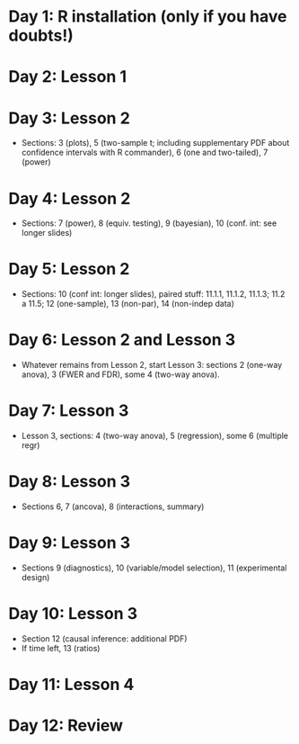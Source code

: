 #+OPTIONS: toc:nil
#+latex_header: \pagestyle{empty}
#+LATEX_HEADER: \usepackage[margin=1.0cm]{geometry}
#+OPTIONS: num:0

* Day 1: R installation (only if you have doubts!)

* Day 2: Lesson 1

* Day 3: Lesson 2
- Sections: 3 (plots), 5 (two-sample t; including supplementary PDF about confidence intervals with R commander), 6 (one and two-tailed), 7 (power)

* Day 4: Lesson 2
- Sections: 7 (power), 8 (equiv. testing), 9 (bayesian), 10 (conf. int: see longer slides)

* Day 5: Lesson 2
- Sections: 10 (conf int: longer slides), paired stuff: 11.1.1, 11.1.2, 11.1.3; 11.2 a 11.5;  12 (one-sample), 13 (non-par), 14 (non-indep data)

* Day 6: Lesson 2 and Lesson 3
- Whatever remains from Lesson 2, start Lesson 3: sections 2 (one-way anova), 3 (FWER and FDR), some 4 (two-way anova).

* Day 7: Lesson 3
- Lesson 3, sections: 4 (two-way anova), 5 (regression), some 6 (multiple regr)

* Day 8: Lesson 3
- Sections 6, 7 (ancova), 8 (interactions, summary)

* Day 9: Lesson 3
- Sections 9 (diagnostics), 10 (variable/model selection), 11 (experimental design)

* Day 10: Lesson 3
- Section 12 (causal inference: additional PDF)
- If time left, 13 (ratios)

* Day 11: Lesson 4

* Day 12: Review
